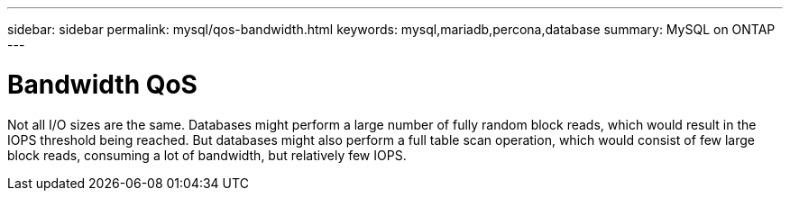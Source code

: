 ---
sidebar: sidebar
permalink: mysql/qos-bandwidth.html
keywords: mysql,mariadb,percona,database
summary: MySQL on ONTAP
---

= Bandwidth QoS

Not all I/O sizes are the same. Databases might perform a large number of fully random block reads, which would result in the IOPS threshold being reached. But databases might also perform a full table scan operation, which would consist of few large block reads, consuming a lot of bandwidth, but relatively few IOPS.
